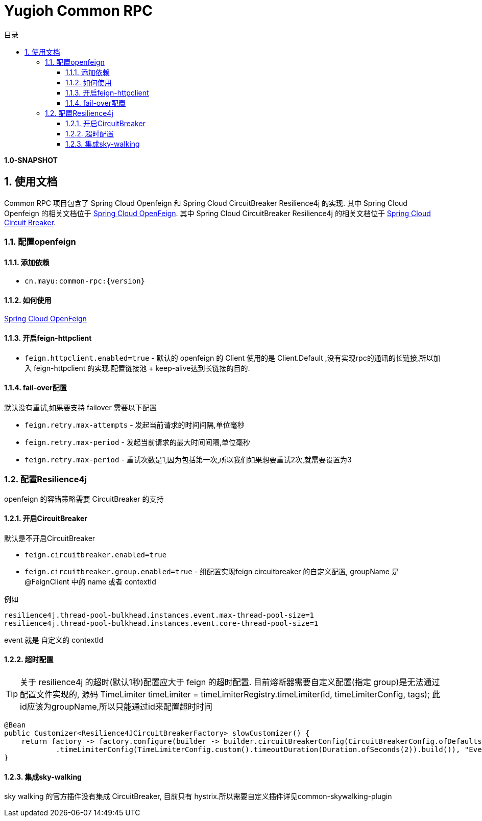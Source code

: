 :doctype: book
:idprefix:
:idseparator: -
:toc: left
:toclevels: 4
:tabsize: 4
:numbered:
:sectanchors:
:sectnums:
:icons: font
:hide-uri-scheme:
:docinfo: shared,private

:sc-ext: java
:project-full-name: Yugioh Common RPC
:all: {asterisk}{asterisk}

= Yugioh Common RPC
:doctype: book
:idprefix:
:idseparator: -
:toc-title: 目录
:toc: left
:toclevels: 4
:tabsize: 4
:numbered:
:sectanchors:
:sectnums:
:icons: font
:hide-uri-scheme:
:docinfo: shared,private

:sc-ext: java
:project-full-name: Yugioh Common RPC
:all: {asterisk}{asterisk}

*1.0-SNAPSHOT*

== 使用文档

Common RPC 项目包含了 Spring Cloud Openfeign 和 Spring Cloud CircuitBreaker Resilience4j 的实现.
其中 Spring Cloud Openfeign 的相关文档位于 https://docs.spring.io/spring-cloud-openfeign/docs/3.0.3/reference/html/[Spring Cloud OpenFeign].
其中 Spring Cloud CircuitBreaker Resilience4j 的相关文档位于 https://docs.spring.io/spring-cloud-circuitbreaker/docs/2.0.2/reference/html/[Spring Cloud Circuit Breaker].

=== 配置openfeign

==== 添加依赖

* `cn.mayu:common-rpc:{version}`

==== 如何使用

https://docs.spring.io/spring-cloud-openfeign/docs/3.0.3/reference/html/[Spring Cloud OpenFeign]

==== 开启feign-httpclient

* `feign.httpclient.enabled=true` - 默认的 openfeign 的 Client 使用的是 Client.Default ,没有实现rpc的通讯的长链接,所以加入 feign-httpclient 的实现.配置链接池 + keep-alive达到长链接的目的.

==== fail-over配置

默认没有重试,如果要支持 failover 需要以下配置

* `feign.retry.max-attempts` - 发起当前请求的时间间隔,单位毫秒
* `feign.retry.max-period` - 发起当前请求的最大时间间隔,单位毫秒
* `feign.retry.max-period` - 重试次数是1,因为包括第一次,所以我们如果想要重试2次,就需要设置为3

=== 配置Resilience4j

openfeign 的容错策略需要 CircuitBreaker 的支持

==== 开启CircuitBreaker

默认是不开启CircuitBreaker

* `feign.circuitbreaker.enabled=true`
* `feign.circuitbreaker.group.enabled=true` - 组配置实现feign circuitbreaker 的自定义配置, groupName 是 @FeignClient 中的 name 或者 contextId

例如

====
[source,property]
----
resilience4j.thread-pool-bulkhead.instances.event.max-thread-pool-size=1
resilience4j.thread-pool-bulkhead.instances.event.core-thread-pool-size=1
----
====

event 就是 自定义的 contextId

==== 超时配置

[TIP]
====
关于 resilience4j 的超时(默认1秒)配置应大于 feign 的超时配置.
目前熔断器需要自定义配置(指定 group)是无法通过配置文件实现的,
源码 TimeLimiter timeLimiter = timeLimiterRegistry.timeLimiter(id, timeLimiterConfig, tags);
此id应该为groupName,所以只能通过id来配置超时时间
====

====
[source,java]
----
@Bean
public Customizer<Resilience4JCircuitBreakerFactory> slowCustomizer() {
    return factory -> factory.configure(builder -> builder.circuitBreakerConfig(CircuitBreakerConfig.ofDefaults())
            .timeLimiterConfig(TimeLimiterConfig.custom().timeoutDuration(Duration.ofSeconds(2)).build()), "EventFacade#receiveEvent(EventReceiveCommand)");
}
----
====

==== 集成sky-walking

sky walking 的官方插件没有集成 CircuitBreaker, 目前只有 hystrix.所以需要自定义插件详见common-skywalking-plugin



